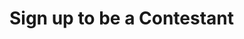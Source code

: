 :PROPERTIES:
:Author: kemistreekat
:Score: 11
:DateUnix: 1450621885.0
:DateShort: 2015-Dec-20
:END:

* Sign up to be a Contestant
  :PROPERTIES:
  :CUSTOM_ID: sign-up-to-be-a-contestant
  :END: